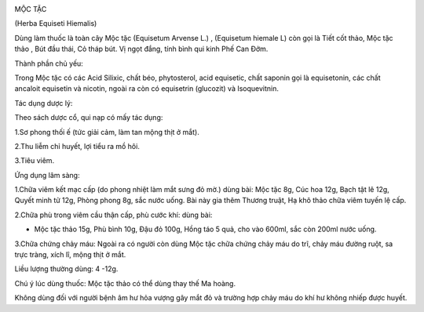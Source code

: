 |image0|

MỘC TẶC

(Herba Equiseti Hiemalis)

Dùng làm thuốc là toàn cây Mộc tặc (Equisetum Arvense L.) , (Equisetum
hiemale L) còn gọi là Tiết cốt thảo, Mộc tặc thảo , Bút đầu thái, Cỏ
tháp bút. Vị ngọt đắng, tính bình qui kinh Phế Can Đởm.

Thành phần chủ yếu:

Trong Mộc tặc có các Acid Silixic, chất béo, phytosterol, acid
equisetic, chất saponin gọi là equisetonin, các chất ancaloit equisetin
và nicotin, ngoài ra còn có equisetrin (glucozit) và Isoquevitnin.

Tác dụng dược lý:

Theo sách dược cổ, qui nạp có mấy tác dụng:

1.Sơ phong thối ế (tức giải cảm, làm tan mộng thịt ở mắt).

2.Thu liễm chỉ huyết, lợi tiểu ra mồ hôi.

3.Tiêu viêm.

Ứng dụng lâm sàng:

1.Chữa viêm kết mạc cấp (do phong nhiệt làm mắt sưng đỏ mờ.) dùng bài:
Mộc tặc 8g, Cúc hoa 12g, Bạch tật lê 12g, Quyết minh tử 12g, Phòng phong
8g, sắc nước uống. Bài này gia thêm Thương truật, Hạ khô thảo chữa viêm
tuyến lệ cấp.

2.Chữa phù trong viêm cầu thận cấp, phù cước khí: dùng bài:

-  Mộc tặc thảo 15g, Phù bình 10g, Đậu đỏ 100g, Hồng táo 5 quả, cho vào
   600ml, sắc còn 200ml nước uống.

3.Chữa chứng chảy máu: Ngoài ra có người còn dùng Mộc tặc chữa chứng
chảy máu do trĩ, chảy máu đường ruột, sa trực tràng, xích lî, mộng thịt
ở mắt.

Liều lượng thường dùng: 4 -12g.

Chú ý lúc dùng thuốc: Mộc tặc thảo có thể dùng thay thế Ma hoàng.

Không dùng đối với người bệnh âm hư hỏa vượng gây mắt đỏ và trường hợp
chảy máu do khí hư không nhiếp được huyết.

.. |image0| image:: MOCTAC.JPG
   :width: 50px
   :height: 50px
   :target: MOCTAC_.htm

